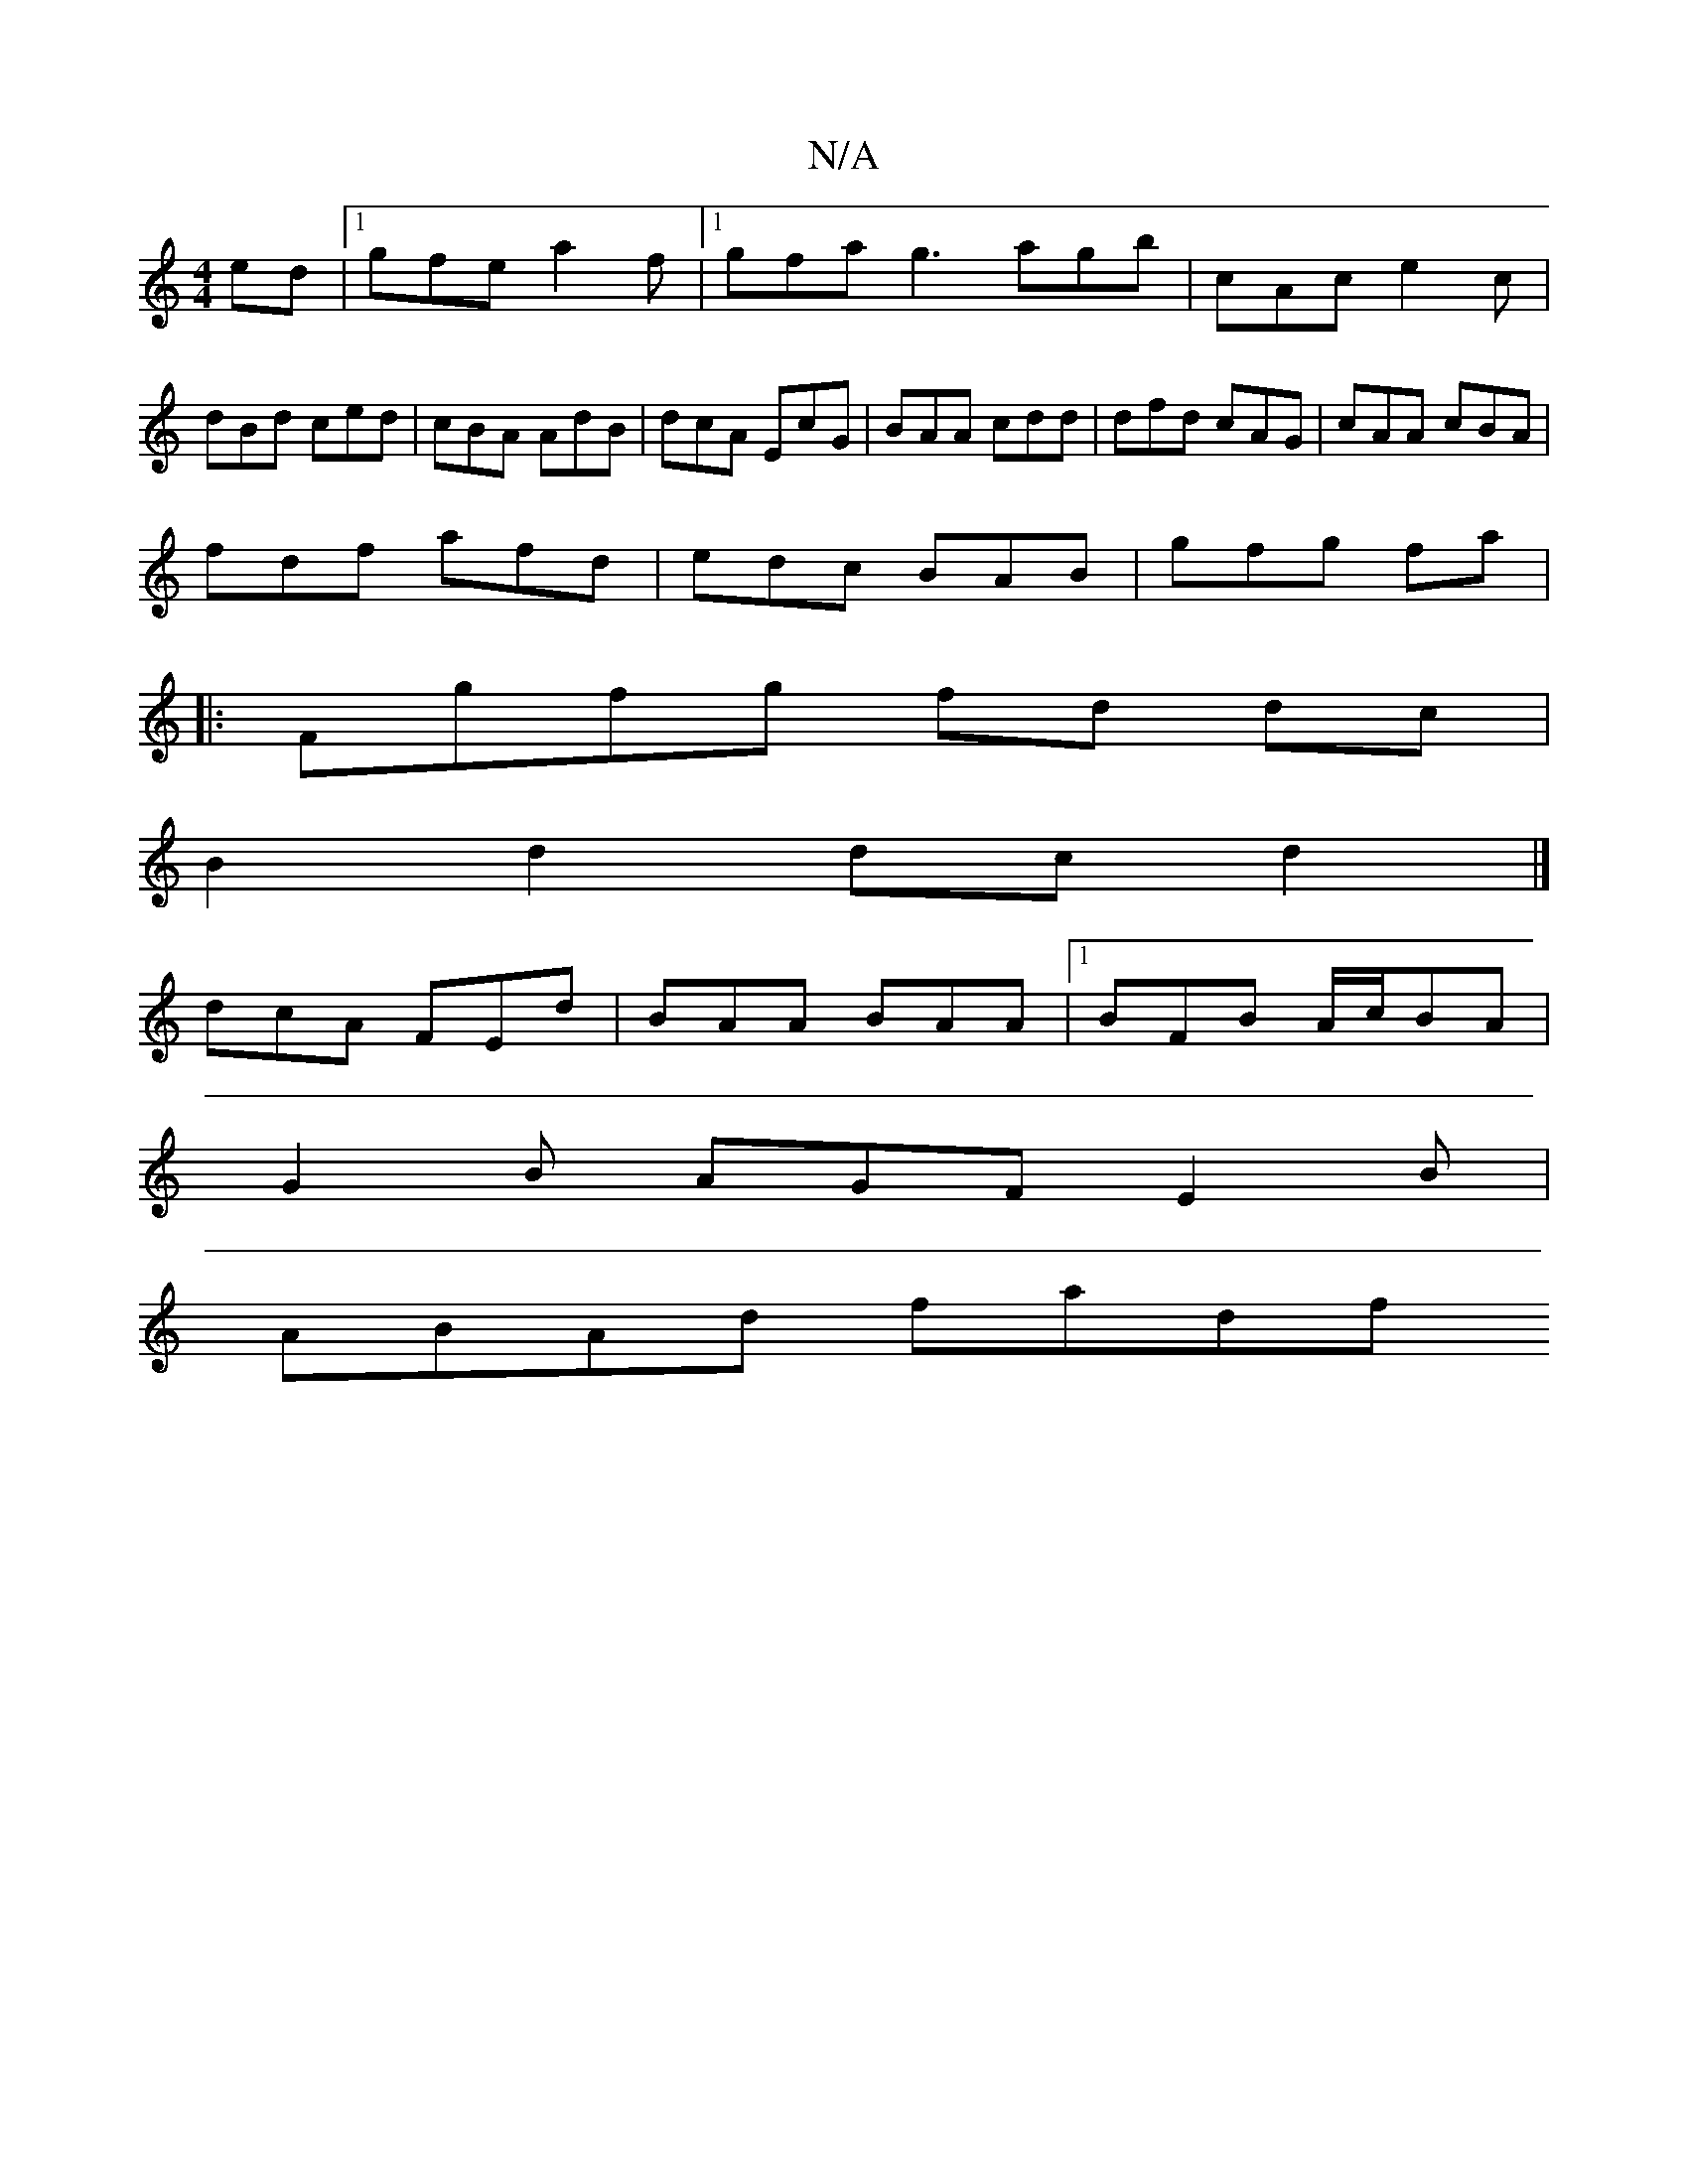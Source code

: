 X:1
T:N/A
M:4/4
R:N/A
K:Cmajor
ed|1 gfe a2f|[1gfa g3 agb|cAc e2c|
dBd ced |cBA AdB|dcA EcG|BAA cdd|dfd cAG|cAA cBA|
fdf afd|edc BAB|gfg fal'|
|:Fgfg fd dc|
B2 d2 dc d2|]
dcA FEd | BAA BAA|[1 BFB A/c/BA |
G2 B AGF E2 B |
 ABAd fadf 